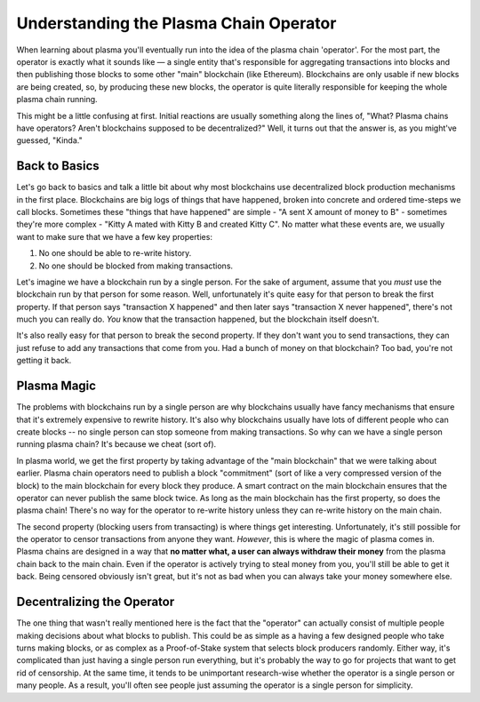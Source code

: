 =======================================
Understanding the Plasma Chain Operator
=======================================
When learning about plasma you'll eventually run into the idea of the plasma chain 'operator'.
For the most part, the operator is exactly what it sounds like — a single entity that's responsible for aggregating transactions into blocks and then publishing those blocks to some other "main" blockchain (like Ethereum).
Blockchains are only usable if new blocks are being created, so, by producing these new blocks, the operator is quite literally responsible for keeping the whole plasma chain running. 

This might be a little confusing at first.
Initial reactions are usually something along the lines of, "What? Plasma chains have operators? Aren't blockchains supposed to be decentralized?"
Well, it turns out that the answer is, as you might've guessed, "Kinda."

Back to Basics
==============
Let's go back to basics and talk a little bit about why most blockchains use decentralized block production mechanisms in the first place.
Blockchains are big logs of things that have happened, broken into concrete and ordered time-steps we call blocks.
Sometimes these "things that have happened" are simple - "A sent X amount of money to B" - sometimes they're more complex - "Kitty A mated with Kitty B and created Kitty C".
No matter what these events are, we usually want to make sure that we have a few key properties:

1. No one should be able to re-write history.
2. No one should be blocked from making transactions.

Let's imagine we have a blockchain run by a single person.
For the sake of argument, assume that you *must* use the blockchain run by that person for some reason.
Well, unfortunately it's quite easy for that person to break the first property.
If that person says "transaction X happened" and then later says "transaction X never happened", there's not much you can really do.
*You* know that the transaction happened, but the blockchain itself doesn't. 

It's also really easy for that person to break the second property.
If they don't want you to send transactions, they can just refuse to add any transactions that come from you.
Had a bunch of money on that blockchain? Too bad, you're not getting it back. 

Plasma Magic
============
The problems with blockchains run by a single person are why blockchains usually have fancy mechanisms that ensure that it's extremely expensive to rewrite history.
It's also why blockchains usually have lots of different people who can create blocks -- no single person can stop someone from making transactions.
So why can we have a single person running plasma chain?
It's because we cheat (sort of).

In plasma world, we get the first property by taking advantage of the "main blockchain" that we were talking about earlier.
Plasma chain operators need to publish a block "commitment" (sort of like a very compressed version of the block) to the main blockchain for every block they produce.
A smart contract on the main blockchain ensures that the operator can never publish the same block twice.
As long as the main blockchain has the first property, so does the plasma chain!
There's no way for the operator to re-write history unless they can re-write history on the main chain.

The second property (blocking users from transacting) is where things get interesting.
Unfortunately, it's still possible for the operator to censor transactions from anyone they want.
*However*, this is where the magic of plasma comes in.
Plasma chains are designed in a way that **no matter what, a user can always withdraw their money** from the plasma chain back to the main chain.
Even if the operator is actively trying to steal money from you, you'll still be able to get it back.
Being censored obviously isn't great, but it's not as bad when you can always take your money somewhere else. 

Decentralizing the Operator
===========================
The one thing that wasn't really mentioned here is the fact that the "operator" can actually consist of multiple people making decisions about what blocks to publish.
This could be as simple as a having a few designed people who take turns making blocks, or as complex as a Proof-of-Stake system that selects block producers randomly.
Either way, it's complicated than just having a single person run everything, but it's probably the way to go for projects that want to get rid of censorship.
At the same time, it tends to be unimportant research-wise whether the operator is a single person or many people.
As a result, you'll often see people just assuming the operator is a single person for simplicity.
